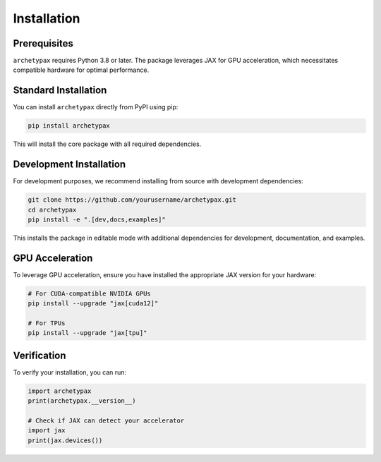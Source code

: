 Installation
============

Prerequisites
------------

``archetypax`` requires Python 3.8 or later. The package leverages JAX for GPU acceleration, which necessitates compatible hardware for optimal performance.

Standard Installation
--------------------

You can install ``archetypax`` directly from PyPI using pip:

.. code-block:: bash

    pip install archetypax

This will install the core package with all required dependencies.

Development Installation
-----------------------

For development purposes, we recommend installing from source with development dependencies:

.. code-block:: bash

    git clone https://github.com/yourusername/archetypax.git
    cd archetypax
    pip install -e ".[dev,docs,examples]"

This installs the package in editable mode with additional dependencies for development, documentation, and examples.

GPU Acceleration
---------------

To leverage GPU acceleration, ensure you have installed the appropriate JAX version for your hardware:

.. code-block:: bash

    # For CUDA-compatible NVIDIA GPUs
    pip install --upgrade "jax[cuda12]"

    # For TPUs
    pip install --upgrade "jax[tpu]"

Verification
-----------

To verify your installation, you can run:

.. code-block:: python

    import archetypax
    print(archetypax.__version__)

    # Check if JAX can detect your accelerator
    import jax
    print(jax.devices())
